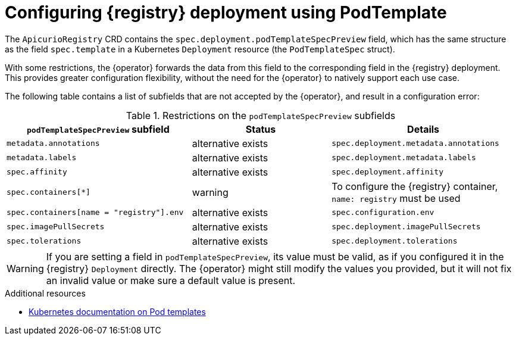 [id="pod-spec"]
// Do not forget to update link text in related xref(s). Antora does not support automatic name if the link has a fragment.
= Configuring {registry} deployment using PodTemplate

ifdef::apicurio-registry[]
IMPORTANT: This is a Technology Preview feature only, which might evolve in the future releases. Make sure to test that your deployment works as expected before using this feature in production. Review the Release Notes of future releases for updates.
endif::[]

ifdef::service-registry[]
[IMPORTANT]
====
This is a Technology Preview feature only.
Technology Preview features are not supported with Red Hat production service level agreements (SLAs) and might not be functionally complete.
Red Hat does not recommend using them in production. 

These features provide early access to upcoming product features, enabling customers to test functionality and provide feedback during the development process. For more information about the support scope of Red Hat Technology Preview features, see https://access.redhat.com/support/offerings/techpreview.
====
endif::[]

The `ApicurioRegistry` CRD contains the `spec.deployment.podTemplateSpecPreview` field, which has the same structure as the field `spec.template` in a Kubernetes `Deployment` resource (the `PodTemplateSpec` struct).

With some restrictions, the {operator} forwards the data from this field to the corresponding field in the {registry} deployment.
This provides greater configuration flexibility, without the need for the {operator} to natively support each use case.

The following table contains a list of subfields that are not accepted by the {operator}, and result in a configuration error:

.Restrictions on the `podTemplateSpecPreview` subfields
[%header,cols="4,3,4"]
|===
| `podTemplateSpecPreview` subfield | Status | Details

| `metadata.annotations`
| alternative exists
| `spec.deployment.metadata.annotations`

| `metadata.labels`
| alternative exists
| `spec.deployment.metadata.labels`

| `spec.affinity`
| alternative exists
| `spec.deployment.affinity`

| `spec.containers[*]`
| warning
| To configure the {registry} container, `name: registry` must be used

| `spec.containers[name = "registry"].env`
| alternative exists
| `spec.configuration.env`

ifdef::apicurio-registry[]
| `spec.containers[name = "registry"].image`
| alternative exists
| `spec.deployment.image`
endif::[]
ifdef::service-registry[]
| `spec.containers[name = "registry"].image`
| reserved
| -
endif::[]

| `spec.imagePullSecrets`
| alternative exists
| `spec.deployment.imagePullSecrets`

| `spec.tolerations`
| alternative exists
| `spec.deployment.tolerations`

|===

WARNING: If you are setting a field in `podTemplateSpecPreview`, its value must be valid, as if you configured it in the {registry} `Deployment` directly. The {operator} might still modify the values you provided, but it will not fix an invalid value or make sure a default value is present.

.Additional resources
* link:https://kubernetes.io/docs/concepts/workloads/pods/#pod-templates[Kubernetes documentation on Pod templates]
